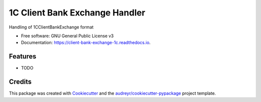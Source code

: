 ===============================
1C Client Bank Exchange Handler
===============================


.. image:: https://img.shields.io/pypi/v/client_bank_exchange_1c.svg
        :target: https://pypi.python.org/pypi/client_bank_exchange_1c

.. image:: https://img.shields.io/travis/kimaero/client_bank_exchange_1c.svg
        :target: https://travis-ci.org/kimaero/client_bank_exchange_1c

.. image:: https://readthedocs.org/projects/client-bank-exchange-1c/badge/?version=latest
        :target: https://client-bank-exchange-1c.readthedocs.io/en/latest/?badge=latest
        :alt: Documentation Status

.. image:: https://pyup.io/repos/github/kimaero/client_bank_exchange_1c/shield.svg
     :target: https://pyup.io/repos/github/kimaero/client_bank_exchange_1c/
     :alt: Updates


Handling of 1CClientBankExchange format


* Free software: GNU General Public License v3
* Documentation: https://client-bank-exchange-1c.readthedocs.io.


Features
--------

* TODO

Credits
---------

This package was created with Cookiecutter_ and the `audreyr/cookiecutter-pypackage`_ project template.

.. _Cookiecutter: https://github.com/audreyr/cookiecutter
.. _`audreyr/cookiecutter-pypackage`: https://github.com/audreyr/cookiecutter-pypackage

